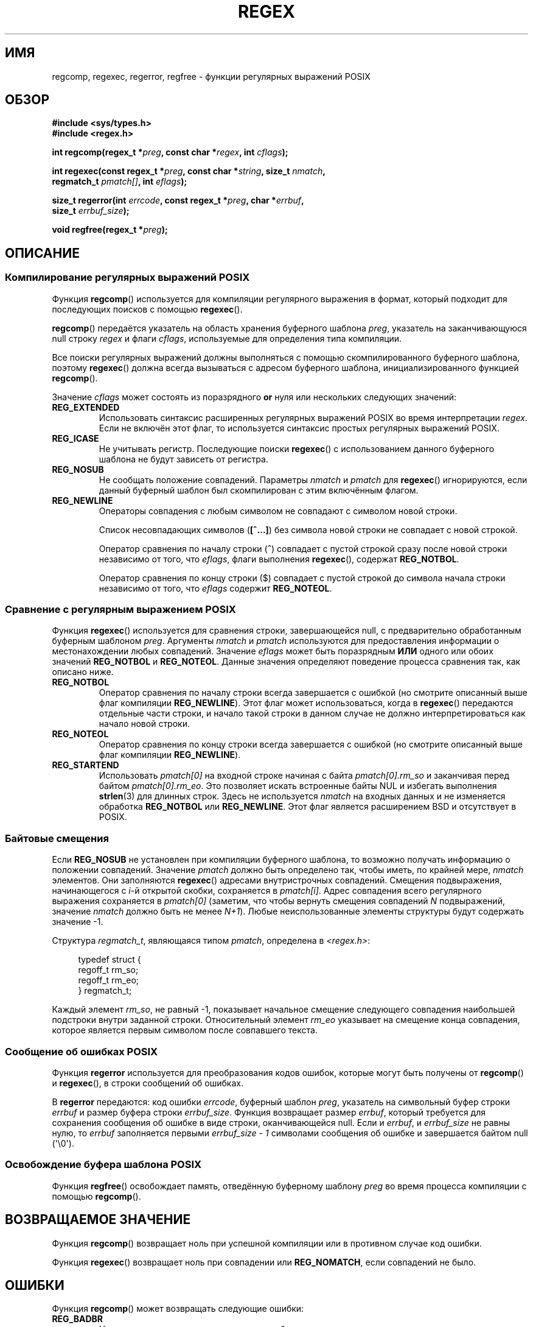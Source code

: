.\" -*- mode: troff; coding: UTF-8 -*-
.\" Copyright (C), 1995, Graeme W. Wilford. (Wilf.)
.\"
.\" %%%LICENSE_START(VERBATIM)
.\" Permission is granted to make and distribute verbatim copies of this
.\" manual provided the copyright notice and this permission notice are
.\" preserved on all copies.
.\"
.\" Permission is granted to copy and distribute modified versions of this
.\" manual under the conditions for verbatim copying, provided that the
.\" entire resulting derived work is distributed under the terms of a
.\" permission notice identical to this one.
.\"
.\" Since the Linux kernel and libraries are constantly changing, this
.\" manual page may be incorrect or out-of-date.  The author(s) assume no
.\" responsibility for errors or omissions, or for damages resulting from
.\" the use of the information contained herein.  The author(s) may not
.\" have taken the same level of care in the production of this manual,
.\" which is licensed free of charge, as they might when working
.\" professionally.
.\"
.\" Formatted or processed versions of this manual, if unaccompanied by
.\" the source, must acknowledge the copyright and authors of this work.
.\" %%%LICENSE_END
.\"
.\" Wed Jun 14 16:10:28 BST 1995 Wilf. (G.Wilford@ee.surrey.ac.uk)
.\" Tiny change in formatting - aeb, 950812
.\" Modified 8 May 1998 by Joseph S. Myers (jsm28@cam.ac.uk)
.\"
.\" show the synopsis section nicely
.\"*******************************************************************
.\"
.\" This file was generated with po4a. Translate the source file.
.\"
.\"*******************************************************************
.TH REGEX 3 2019\-03\-06 GNU "Руководство программиста Linux"
.SH ИМЯ
regcomp, regexec, regerror, regfree \- функции регулярных выражений POSIX
.SH ОБЗОР
.nf
\fB#include <sys/types.h>\fP
\fB#include <regex.h>\fP
.PP
\fBint regcomp(regex_t *\fP\fIpreg\fP\fB, const char *\fP\fIregex\fP\fB, int \fP\fIcflags\fP\fB);\fP
.PP
\fBint regexec(const regex_t *\fP\fIpreg\fP\fB, const char *\fP\fIstring\fP\fB, size_t \fP\fInmatch\fP\fB,\fP
\fB            regmatch_t \fP\fIpmatch[]\fP\fB, int \fP\fIeflags\fP\fB);\fP
.PP
\fBsize_t regerror(int \fP\fIerrcode\fP\fB, const regex_t *\fP\fIpreg\fP\fB, char *\fP\fIerrbuf\fP\fB,\fP
\fB                size_t \fP\fIerrbuf_size\fP\fB);\fP
.PP
\fBvoid regfree(regex_t *\fP\fIpreg\fP\fB);\fP
.fi
.SH ОПИСАНИЕ
.SS "Компилирование регулярных выражений POSIX"
Функция \fBregcomp\fP() используется для компиляции регулярного выражения в
формат, который подходит для последующих поисков с помощью \fBregexec\fP().
.PP
\fBregcomp\fP() передаётся указатель на область хранения буферного шаблона
\fIpreg\fP, указатель на заканчивающуюся null строку \fIregex\fP и флаги
\fIcflags\fP, используемые для определения типа компиляции.
.PP
Все поиски регулярных выражений должны выполняться с помощью
скомпилированного буферного шаблона, поэтому \fBregexec\fP() должна всегда
вызываться с адресом буферного шаблона, инициализированного функцией
\fBregcomp\fP().
.PP
Значение \fIcflags\fP может состоять из поразрядного \fBor\fP нуля или нескольких
следующих значений:
.TP 
\fBREG_EXTENDED\fP
Использовать синтаксис расширенных регулярных выражений POSIX во время
интерпретации \fIregex\fP. Если не включён этот флаг, то используется синтаксис
простых регулярных выражений POSIX.
.TP 
\fBREG_ICASE\fP
Не учитывать регистр. Последующие поиски \fBregexec\fP() с использованием
данного буферного шаблона не будут зависеть от регистра.
.TP 
\fBREG_NOSUB\fP
Не сообщать положение совпадений. Параметры \fInmatch\fP и \fIpmatch\fP для
\fBregexec\fP() игнорируются, если данный буферный шаблон был скомпилирован с
этим включённым флагом.
.TP 
\fBREG_NEWLINE\fP
Операторы совпадения с любым символом не совпадают с символом новой строки.
.IP
Список несовпадающих символов (\fB[^...]\fP) без символа новой строки не
совпадает с новой строкой.
.IP
Оператор сравнения по началу строки (\fB^\fP) совпадает с пустой строкой сразу
после новой строки независимо от того, что \fIeflags\fP, флаги выполнения
\fBregexec\fP(), содержат \fBREG_NOTBOL\fP.
.IP
Оператор сравнения по концу строки ($) совпадает с пустой строкой до символа
начала строки независимо от того, что \fIeflags\fP содержит \fBREG_NOTEOL\fP.
.SS "Сравнение с регулярным выражением POSIX"
Функция \fBregexec\fP() используется для сравнения строки, завершающейся null,
с предварительно обработанным буферным шаблоном \fIpreg\fP. Аргументы \fInmatch\fP
и \fIpmatch\fP используются для предоставления информации о местонахождении
любых совпадений. Значение \fIeflags\fP может быть поразрядным \fBИЛИ\fP одного
или обоих значений \fBREG_NOTBOL\fP и \fBREG_NOTEOL\fP. Данные значения определяют
поведение процесса сравнения так, как описано ниже.
.TP 
\fBREG_NOTBOL\fP
Оператор сравнения по началу строки всегда завершается с ошибкой (но
смотрите описанный выше флаг компиляции \fBREG_NEWLINE\fP). Этот флаг может
использоваться, когда в \fBregexec\fP() передаются отдельные части строки, и
начало такой строки в данном случае не должно интерпретироваться как начало
новой строки.
.TP 
\fBREG_NOTEOL\fP
Оператор сравнения по концу строки всегда завершается с ошибкой (но смотрите
описанный выше флаг компиляции \fBREG_NEWLINE\fP).
.TP 
\fBREG_STARTEND\fP
Использовать \fIpmatch[0]\fP на входной строке начиная с байта
\fIpmatch[0].rm_so\fP и заканчивая перед байтом \fIpmatch[0].rm_eo\fP. Это
позволяет искать встроенные байты NUL и избегать выполнения \fBstrlen\fP(3) для
длинных строк. Здесь не используется \fInmatch\fP на входных данных и не
изменяется обработка \fBREG_NOTBOL\fP или \fBREG_NEWLINE\fP. Этот флаг является
расширением BSD и отсутствует в POSIX.
.SS "Байтовые смещения"
Если \fBREG_NOSUB\fP не установлен при компиляции буферного шаблона, то
возможно получать информацию о положении совпадений. Значение \fIpmatch\fP
должно быть определено так, чтобы иметь, по крайней мере, \fInmatch\fP
элементов. Они заполняются \fBregexec\fP() адресами внутристрочных
совпадений. Смещения подвыражения, начинающегося с \fIi\fP\-й открытой скобки,
сохраняется в \fIpmatch[i]\fP. Адрес совпадения всего регулярного выражения
сохраняется в \fIpmatch[0]\fP (заметим, что чтобы вернуть смещения совпадений
\fIN\fP подвыражений, значение \fInmatch\fP должно быть не менее \fIN+1\fP). Любые
неиспользованные элементы структуры будут содержать значение \-1.
.PP
Структура \fIregmatch_t\fP, являющаяся типом \fIpmatch\fP, определена в
\fI<regex.h>\fP:
.PP
.in +4n
.EX
typedef struct {
    regoff_t rm_so;
    regoff_t rm_eo;
} regmatch_t;
.EE
.in
.PP
Каждый элемент \fIrm_so\fP, не равный \-1, показывает начальное смещение
следующего совпадения наибольшей подстроки внутри заданной
строки. Относительный элемент \fIrm_eo\fP указывает на смещение конца
совпадения, которое является первым символом после совпавшего текста.
.SS "Сообщение об ошибках POSIX"
Функция \fBregerror\fP используется для преобразования кодов ошибок, которые
могут быть получены от \fBregcomp\fP() и \fBregexec\fP(), в строки сообщений об
ошибках.
.PP
В \fBregerror\fP передаются: код ошибки \fIerrcode\fP, буферный шаблон \fIpreg\fP,
указатель на символьный буфер строки \fIerrbuf\fP и размер буфера строки
\fIerrbuf_size\fP. Функция возвращает размер \fIerrbuf\fP, который требуется для
сохранения сообщения об ошибке в виде строки, оканчивающейся null. Если и
\fIerrbuf\fP, и \fIerrbuf_size\fP не равны нулю, то \fIerrbuf\fP заполняется первыми
\fIerrbuf_size \- 1\fP символами сообщения об ошибке и завершается байтом null
(\(aq\e0\(aq).
.SS "Освобождение буфера шаблона POSIX"
Функция \fBregfree\fP() освобождает память, отведённую буферному шаблону
\fIpreg\fP во время процесса компиляции с помощью \fBregcomp\fP().
.SH "ВОЗВРАЩАЕМОЕ ЗНАЧЕНИЕ"
Функция \fBregcomp\fP() возвращает ноль при успешной компиляции или в противном
случае код ошибки.
.PP
Функция \fBregexec\fP() возвращает ноль при совпадении или \fBREG_NOMATCH\fP, если
совпадений не было.
.SH ОШИБКИ
Функция \fBregcomp\fP() может возвращать следующие ошибки:
.TP 
\fBREG_BADBR\fP
Неправильное использование оператора обратных ссылок.
.TP 
\fBREG_BADPAT\fP
Неправильное использование операторов шаблона, таких, как операторы группы
или списка.
.TP 
\fBREG_BADRPT\fP
Неправильное использование операторов повторения, например, использование
«*» в качестве первого символа.
.TP 
\fBREG_EBRACE\fP
Непарные скобки в операторах интервала.
.TP 
\fBREG_EBRACK\fP
Непарные квадратные скобки в операторах списка.
.TP 
\fBREG_ECOLLATE\fP
Неправильный элемент сортировки.
.TP 
\fBREG_ECTYPE\fP
Неизвестное имя класса символов.
.TP 
\fBREG_EEND\fP
Потенциальная ошибка. Не определена в POSIX.2.
.TP 
\fBREG_EESCAPE\fP
Конечная обратная косая черта.
.TP 
\fBREG_EPAREN\fP
Непарные круглые скобки в операторах группировки.
.TP 
\fBREG_ERANGE\fP
Неправильное использование оператора области: например, конец области
появляется прежде её начала.
.TP 
\fBREG_ESIZE\fP
Скомпилированное регулярное выражение требует буферный шаблон размером,
большим 64\ Кб. Это не определено в POSIX.2.
.TP 
\fBREG_ESPACE\fP
Для процедур регулярных выражений закончилась память.
.TP 
\fBREG_ESUBREG\fP
Неправильная обратная ссылка на подвыражение.
.SH АТРИБУТЫ
Описание терминов данного раздела смотрите в \fBattributes\fP(7).
.TS
allbox;
lbw20 lb lb
l l l.
Интерфейс	Атрибут	Значение
T{
\fBregcomp\fP(),
\fBregexec\fP()
T}	Безвредность в нитях	MT\-Safe locale
T{
\fBregerror\fP()
T}	Безвредность в нитях	MT\-Safe env
T{
\fBregfree\fP()
T}	Безвредность в нитях	MT\-Safe
.TE
.SH "СООТВЕТСТВИЕ СТАНДАРТАМ"
POSIX.1\-2001, POSIX.1\-2008.
.SH "СМОТРИТЕ ТАКЖЕ"
\fBgrep\fP(1), \fBregex\fP(7)
.PP
Раздел руководства glibc \fIRegular Expressions\fP

